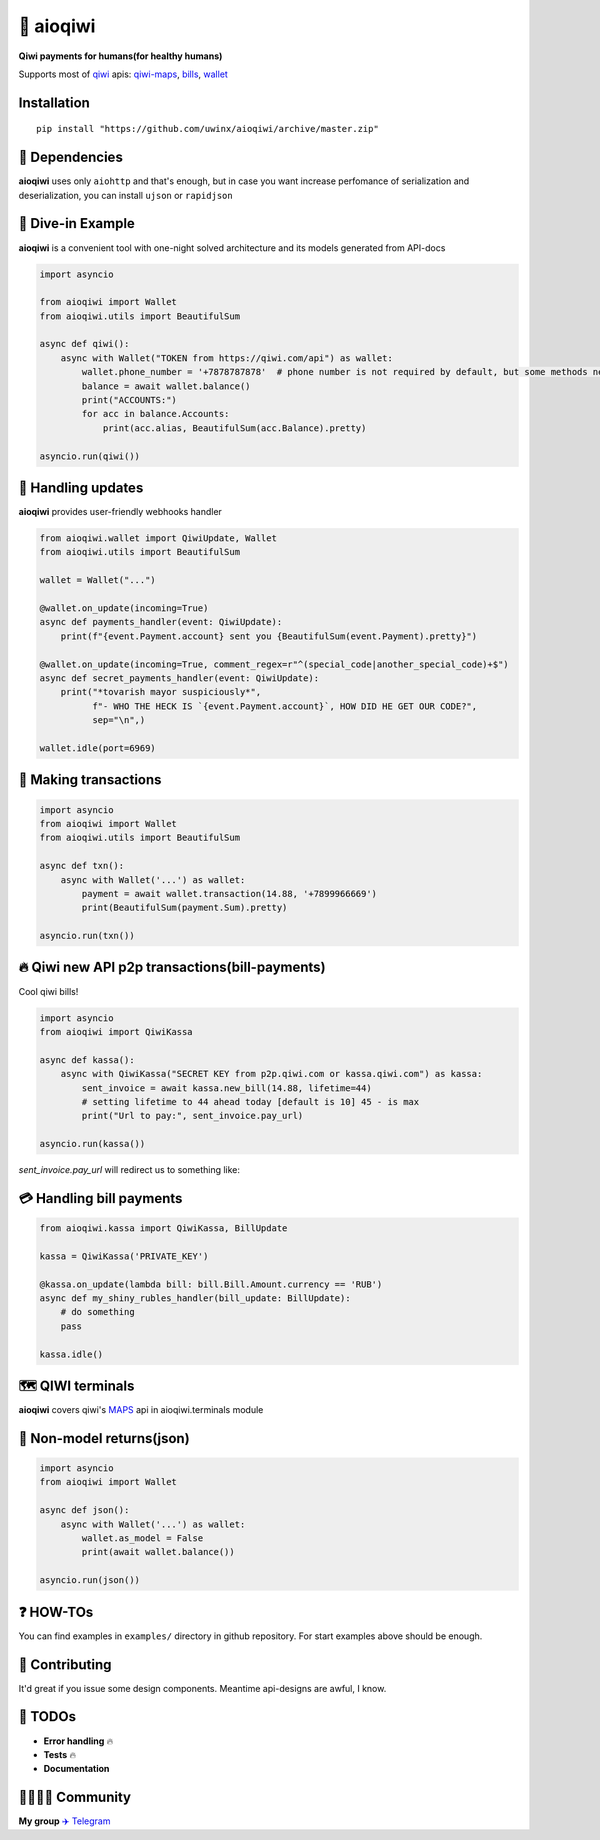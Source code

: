 ===========
🥝 aioqiwi
===========

.. image:: https://img.shields.io/badge/code%20style-black-000000.svg
    :target: https://github.com/python/black
    :alt: aioqiwi-code-style

.. image:: https://img.shields.io/badge/Python%203.7-blue.svg
    :target: https://www.python.org/
    :alt: Python-version

.. image:: https://api.codacy.com/project/badge/Grade/f3c436d869d04a7095b980f71a78ad51
    :target: https://www.codacy.com/app/uwinx/aioqiwi?utm_source=github.com&amp;utm_medium=referral&amp;utm_content=uwinx/aioqiwi&amp;utm_campaign=Badge_Grade
    :alt: codacy-rating


**Qiwi payments for humans(for healthy humans)**

Supports most of `qiwi <https://qiwi.com>`_ apis: `qiwi-maps <https://github.com/QIWI-API/qiwi-map>`_, `bills <https://developer.qiwi.com/en/bill-payments/>`_, `wallet <https://developer.qiwi.com/en/qiwi-wallet-personal/>`_

------------
Installation
------------

::

    pip install "https://github.com/uwinx/aioqiwi/archive/master.zip"

---------------
🔸 Dependencies
---------------
**aioqiwi** uses only ``aiohttp`` and that's enough, but in case you want increase perfomance of serialization and deserialization, you can install ``ujson`` or ``rapidjson``


-------------------
🔹 Dive-in Example
-------------------
**aioqiwi** is a convenient tool with one-night solved architecture and its models generated from API-docs

.. code:: python

    import asyncio

    from aioqiwi import Wallet
    from aioqiwi.utils import BeautifulSum

    async def qiwi():
        async with Wallet("TOKEN from https://qiwi.com/api") as wallet:
            wallet.phone_number = '+7878787878'  # phone number is not required by default, but some methods need it
            balance = await wallet.balance()
            print("ACCOUNTS:")
            for acc in balance.Accounts:
                print(acc.alias, BeautifulSum(acc.Balance).pretty)

    asyncio.run(qiwi())


--------------------
📣 Handling updates
--------------------
**aioqiwi** provides user-friendly webhooks handler


.. code:: python

    from aioqiwi.wallet import QiwiUpdate, Wallet
    from aioqiwi.utils import BeautifulSum

    wallet = Wallet("...")

    @wallet.on_update(incoming=True)
    async def payments_handler(event: QiwiUpdate):
        print(f"{event.Payment.account} sent you {BeautifulSum(event.Payment).pretty}")

    @wallet.on_update(incoming=True, comment_regex=r"^(special_code|another_special_code)+$")
    async def secret_payments_handler(event: QiwiUpdate):
        print("*tovarish mayor suspiciously*",
              f"- WHO THE HECK IS `{event.Payment.account}`, HOW DID HE GET OUR CODE?",
              sep="\n",)

    wallet.idle(port=6969)


----------------------
💸 Making transactions
----------------------


.. code:: python

    import asyncio
    from aioqiwi import Wallet
    from aioqiwi.utils import BeautifulSum

    async def txn():
        async with Wallet('...') as wallet:
            payment = await wallet.transaction(14.88, '+7899966669')
            print(BeautifulSum(payment.Sum).pretty)

    asyncio.run(txn())


---------------------------------------------------
🔥 Qiwi new API p2p transactions(bill-payments)
---------------------------------------------------
Cool qiwi bills!


.. code:: python

    import asyncio
    from aioqiwi import QiwiKassa

    async def kassa():
        async with QiwiKassa("SECRET KEY from p2p.qiwi.com or kassa.qiwi.com") as kassa:
            sent_invoice = await kassa.new_bill(14.88, lifetime=44)
            # setting lifetime to 44 ahead today [default is 10] 45 - is max
            print("Url to pay:", sent_invoice.pay_url)

    asyncio.run(kassa())


`sent_invoice.pay_url` will redirect us to something like:

.. image:: https://imbt.ga/gO8EzaFItB


---------------------------
💳 Handling bill payments
---------------------------


.. code:: python


    from aioqiwi.kassa import QiwiKassa, BillUpdate

    kassa = QiwiKassa('PRIVATE_KEY')

    @kassa.on_update(lambda bill: bill.Bill.Amount.currency == 'RUB')
    async def my_shiny_rubles_handler(bill_update: BillUpdate):
        # do something
        pass

    kassa.idle()


--------------------
🗺 QIWI terminals
--------------------

**aioqiwi** covers qiwi's `MAPS
<https://developer.qiwi.com/ru/qiwi-map>`_ api in aioqiwi.terminals module


-----------------------------
🍼 Non-model returns(json)
-----------------------------


.. code:: python


        import asyncio
        from aioqiwi import Wallet

        async def json():
            async with Wallet('...') as wallet:
                wallet.as_model = False
                print(await wallet.balance())

        asyncio.run(json())


-------------------
❓ HOW-TOs
-------------------

You can find examples in ``examples/`` directory in github repository. For start examples above should be enough.

----------------
👥 Contributing
----------------

It'd great if you issue some design components. Meantime api-designs are awful, I know.


---------------------------
🔧 TODOs
---------------------------

- **Error handling** 🔥
- **Tests** 🔥
- **Documentation**

------------------------------------------
👨‍👨‍👦‍👦 Community
------------------------------------------

**My group**
`✈️ Telegram
<https://t.me/joinchat/B2cC_hSIAiYXxqKghdguCA>`_
